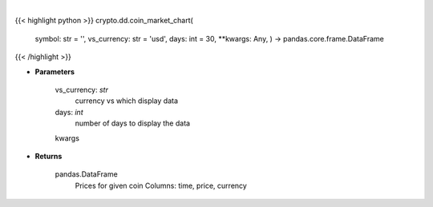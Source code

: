 .. role:: python(code)
    :language: python
    :class: highlight

|

.. raw:: html

    <h3>
    > Get prices for given coin. [Source: CoinGecko]
    </h3>

{{< highlight python >}}
crypto.dd.coin_market_chart(
    symbol: str = '',
    vs\_currency: str = 'usd',
    days: int = 30,
    **kwargs: Any,
    ) -> pandas.core.frame.DataFrame
{{< /highlight >}}

* **Parameters**

    vs_currency: *str*
        currency vs which display data
    days: *int*
        number of days to display the data
    kwargs

    
* **Returns**

    pandas.DataFrame
        Prices for given coin
        Columns: time, price, currency
    